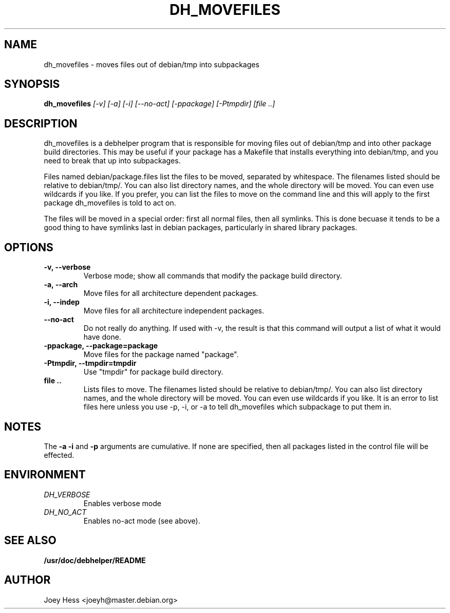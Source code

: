 .TH DH_MOVEFILES 1
.SH NAME
dh_movefiles \- moves files out of debian/tmp into subpackages
.SH SYNOPSIS
.B dh_movefiles
.I "[-v] [-a] [-i] [--no-act] [-ppackage] [-Ptmpdir] [file ..]"
.SH "DESCRIPTION"
dh_movefiles is a debhelper program that is responsible for moving files out
of debian/tmp and into other package build directories. This may be useful
if your package has a Makefile that installs everything into debian/tmp, and
you need to break that up into subpackages.
.P
Files named debian/package.files list the files to be moved, separated by
whitespace. The filenames listed should be relative to debian/tmp/. You can
also list directory names, and the whole directory will be moved. You can
even use wildcards if you like. If you prefer, you can list the files to
move on the command line and this will apply to the first package
dh_movefiles is told to act on.
.P
The files will be moved in a special order: first all normal files, then all
symlinks. This is done becuase it tends to be a good thing to have symlinks
last in debian packages, particularly in shared library packages.
.SH OPTIONS
.TP
.B \-v, \--verbose
Verbose mode; show all commands that modify the package build directory.
.TP
.B \-a, \--arch
Move files for all architecture dependent packages.
.TP
.B \-i, \--indep
Move files for all architecture independent packages.
.TP
.B \--no-act
Do not really do anything. If used with -v, the result is that this command
will output a list of what it would have done.
.TP
.B \-ppackage, \--package=package
Move files for the package named "package".
.TP
.B \-Ptmpdir, \--tmpdir=tmpdir
Use "tmpdir" for package build directory.
.TP
.B file ..
Lists files to move. The filenames listed should be relative to debian/tmp/.
You can also list directory names, and the whole directory will be moved. You
can even use wildcards if you like. It is an error to list files here unless
you use -p, -i, or -a to tell dh_movefiles which subpackage to put them in.
.SH NOTES
The
.B \-a
.B \-i
and
.B \-p
arguments are cumulative. If none are specified, then all packages listed in
the control file will be effected.
.SH ENVIRONMENT
.TP
.I DH_VERBOSE
Enables verbose mode
.TP
.I DH_NO_ACT
Enables no-act mode (see above).
.SH "SEE ALSO"
.BR /usr/doc/debhelper/README
.SH AUTHOR
Joey Hess <joeyh@master.debian.org>
